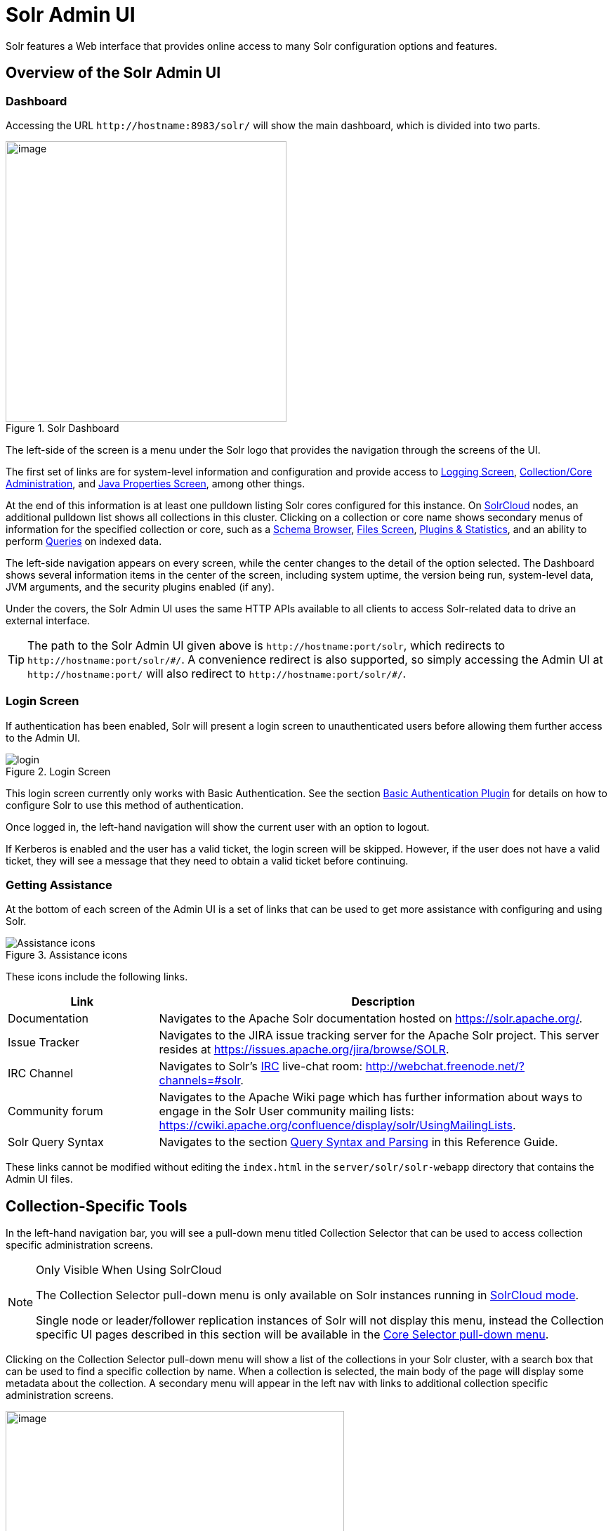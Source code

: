 = Solr Admin UI
// Licensed to the Apache Software Foundation (ASF) under one
// or more contributor license agreements.  See the NOTICE file
// distributed with this work for additional information
// regarding copyright ownership.  The ASF licenses this file
// to you under the Apache License, Version 2.0 (the
// "License"); you may not use this file except in compliance
// with the License.  You may obtain a copy of the License at
//
//   http://www.apache.org/licenses/LICENSE-2.0
//
// Unless required by applicable law or agreed to in writing,
// software distributed under the License is distributed on an
// "AS IS" BASIS, WITHOUT WARRANTIES OR CONDITIONS OF ANY
// KIND, either express or implied.  See the License for the
// specific language governing permissions and limitations
// under the License.

[.lead]
Solr features a Web interface that provides online access to many Solr configuration options and features.

== Overview of the Solr Admin UI

=== Dashboard

Accessing the URL `\http://hostname:8983/solr/` will show the main dashboard, which is divided into two parts.

.Solr Dashboard
image::images/solr-admin-ui/dashboard.png[image,height=400]

The left-side of the screen is a menu under the Solr logo that provides the navigation through the screens of the UI.

The first set of links are for system-level information and configuration and provide access to <<configuring-logging.adoc#logging-screen,Logging Screen>>, <<collections-core-admin.adoc#,Collection/Core Administration>>, and <<jvm-settings.adoc#java-properties-screen,Java Properties Screen>>, among other things.

At the end of this information is at least one pulldown listing Solr cores configured for this instance.
On <<clusters.adoc#solrcloud-mode,SolrCloud>> nodes, an additional pulldown list shows all collections in this cluster.
Clicking on a collection or core name shows secondary menus of information for the specified collection or core, such as a <<schema-browser-screen.adoc#,Schema Browser>>, <<configuration-files.adoc#files-screen,Files Screen>>, <<plugins-stats-screen.adoc#,Plugins & Statistics>>, and an ability to perform <<query-screen.adoc#,Queries>> on indexed data.

The left-side navigation appears on every screen, while the center changes to  the detail of the option selected.
The Dashboard shows several information items in the center of the screen, including system uptime, the version being run, system-level data, JVM arguments, and the security plugins enabled (if any).

Under the covers, the Solr Admin UI uses the same HTTP APIs available to all clients to access Solr-related data to drive an external interface.

[TIP]
====
The path to the Solr Admin UI given above is `\http://hostname:port/solr`, which redirects to `\http://hostname:port/solr/\#/`. A convenience redirect is also supported, so simply accessing the Admin UI at `\http://hostname:port/` will also redirect to `\http://hostname:port/solr/#/`.
====

=== Login Screen

If authentication has been enabled, Solr will present a login screen to unauthenticated users before allowing them further access to the Admin UI.

.Login Screen
image::images/solr-admin-ui/login.png[]

This login screen currently only works with Basic Authentication.
See the section <<basic-authentication-plugin.adoc#,Basic Authentication Plugin>> for
 details on how to configure Solr to use this method of authentication.

Once logged in, the left-hand navigation will show the current user with an option to logout.

If Kerberos is enabled and the user has a valid ticket, the login screen will be skipped.
However, if the user does not have a valid ticket, they will see a message that they need to obtain a valid ticket before continuing.

=== Getting Assistance

At the bottom of each screen of the Admin UI is a set of links that can be used to get more assistance with configuring and using Solr.

.Assistance icons
image::images/solr-admin-ui/Assistance.png[Assistance icons]

These icons include the following links.

// TODO: Change column width to %autowidth.spread when https://github.com/asciidoctor/asciidoctor-pdf/issues/599 is fixed

[cols="25,75",options="header"]
|===
|Link |Description
|Documentation |Navigates to the Apache Solr documentation hosted on https://solr.apache.org/.
|Issue Tracker |Navigates to the JIRA issue tracking server for the Apache Solr project. This server resides at https://issues.apache.org/jira/browse/SOLR.
|IRC Channel |Navigates to Solr's http://en.wikipedia.org/wiki/Internet_Relay_Chat[IRC] live-chat room: http://webchat.freenode.net/?channels=#solr.
|Community forum |Navigates to the Apache Wiki page which has further information about ways to engage in the Solr User community mailing lists: https://cwiki.apache.org/confluence/display/solr/UsingMailingLists.
|Solr Query Syntax |Navigates to the section <<query-syntax-and-parsers.adoc#,Query Syntax and Parsing>> in this Reference Guide.
|===

These links cannot be modified without editing the `index.html` in the `server/solr/solr-webapp` directory that contains the Admin UI files.

== Collection-Specific Tools

In the left-hand navigation bar, you will see a pull-down menu titled Collection Selector that can be used to access collection specific administration screens.

.Only Visible When Using SolrCloud
[NOTE]
====
The Collection Selector pull-down menu is only available on Solr instances running in <<clusters.adoc#solrcloud-mode,SolrCloud mode>>.

Single node or leader/follower replication instances of Solr will not display this menu, instead the Collection specific UI pages described in this section will be available in the <<Core-Specific Tools,Core Selector pull-down menu>>.
====

Clicking on the Collection Selector pull-down menu will show a list of the collections in your Solr cluster, with a search box that can be used to find a specific collection by name.
When a collection is selected, the main body of the page will display some  metadata about the collection.
A secondary menu will appear in the left nav with links to additional collection specific administration screens.

image::images/solr-admin-ui/collection_dashboard.png[image,width=482,height=250]

== Core-Specific Tools

The Core-Specific tools are a group of UI screens that allow you to see core-level information.

In the left-hand navigation bar, you will see a pull-down menu titled Core Selector.
Clicking on the menu will show a list of Solr cores hosted on this Solr node, with a search box that can be used to find a specific core by name.

When you select a core from the pull-down, the main display of the page will show some basic metadata about the core, and a secondary menu will appear in the left nav with links to additional core specific administration screens.

.Core overview screen
image::images/solr-admin-ui/core_dashboard.png[image,width=515,height=250]

== Links to UI Documentation
here are sections throughout the Guide describing each screen of the Admin UI:

*Tools Available in All Modes*

****
// This tags the below list so it can be used in the parent page section list
// tag::ui-common-tools[]
[cols="1,1",frame=none,grid=none,stripes=none]
|===
| <<configuring-logging.adoc#logging-screen,Logging Screen>>: shows recent messages logged by this Solr node and provides a way to change logging levels for specific classes.
| <<cloud-screens.adoc#,Cloud Screens>>: Information about nodes when running in SolrCloud mode.
| <<collections-core-admin.adoc#,Collections / Core Admin>>: Collection or Core management tools.
| <<jvm-settings.adoc#java-properties-screen,Java Properties Screen>>: Java information for each core.
| <<thread-dump.adoc#,Thread Dump Screen>>: Detailed information about each thread, along with state information.
|
|===
// end::ui-common-tools[]
****

*Collection-Specific Tools*

****
// This tags the below list so it can be used in the parent page section list
// tag::ui-collection-tools[]
[cols="1,1",frame=none,grid=none,stripes=none]
|===
| <<running-your-analyzer.adoc#,Analysis Screen>>: Test and validation tool for field type analyzers.
| <<documents-screen.adoc#,Documents Screen>>: Form-based document updates using the Admin UI.
| <<configuration-files.adoc#files-screen,Files Screen>>: Browse current configuration files such as `solrconfig.xml`.
| <<query-screen.adoc#,Query Screen>>: Form-based query builder.
| <<stream-screen.adoc#,Stream Screen>>: Submit streaming expressions and see results and parsing explanations.
| <<schema-browser-screen.adoc#,Schema Browser>>: Schema details through the Admin UI.
|===
// end::ui-collection-tools[]
****

*Core-Specific Tools*

****
// This tags the below list so it can be used in the parent page section list
// tag::ui-core-tools[]
[cols="1,1",frame=none,grid=none,stripes=none]
|===
| <<ping.adoc#,Ping>>: Ping a named core to determine whether it is active.
| <<plugins-stats-screen.adoc#,Plugins/Stats Screen>>: Statistics for request handlers, search components, plugins, and other installed components.
| <<user-managed-index-replication.adoc#replication-screen,Replication Screen>>: The current replication status for the core, and lets you enable/disable replication.
| <<segments-info.adoc#,Segments Info>>: A visualization of the underlying Lucene index segments.
|===
// end::ui-core-tools[]
****
